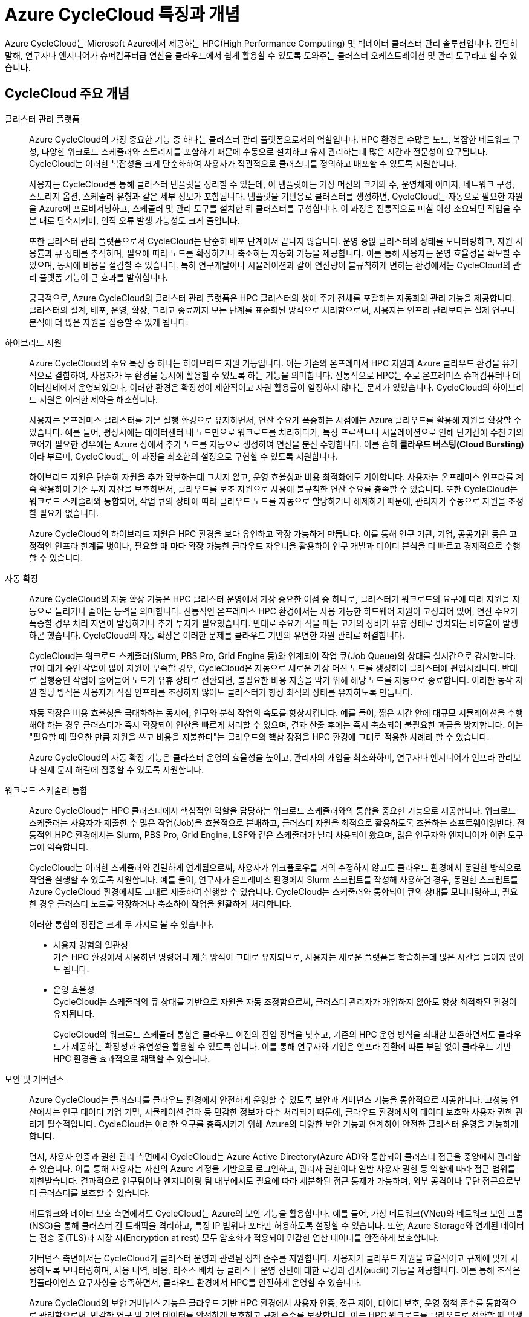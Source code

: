 = Azure CycleCloud 특징과 개념

////
https://learn.microsoft.com/ko-kr/azure/cyclecloud/overview?view=cyclecloud-8
https://learn.microsoft.com/ko-kr/azure/cyclecloud/concepts/core?view=cyclecloud-8 
////

Azure CycleCloud는 Microsoft Azure에서 제공하는 HPC(High Performance Computing) 및 빅데이터 클러스터 관리 솔루션입니다. 간단히 말해, 연구자나 엔지니어가 슈퍼컴퓨터급 연산을 클라우드에서 쉽게 활용할 수 있도록 도와주는 클러스터 오케스트레이션 및 관리 도구라고 할 수 있습니다.

== CycleCloud 주요 개념

클러스터 관리 플랫폼::
Azure CycleCloud의 가장 중요한 기능 중 하나는 클러스터 관리 플랫폼으로서의 역할입니다. HPC 환경은 수많은 노드, 복잡한 네트워크 구성, 다양한 워크로드 스케줄러와 스토리지를 포함하기 때문에 수동으로 설치하고 유지 관리하는데 많은 시간과 전문성이 요구됩니다. CycleCloud는 이러한 복잡성을 크게 단순화하여 사용자가 직관적으로 클러스터를 정의하고 배포할 수 있도록 지원합니다.
+
사용자는 CycleCloud를 통해 클러스터 템플릿을 정리할 수 있는데, 이 템플릿에는 가상 머신의 크기와 수, 운영체제 이미지, 네트워크 구성, 스토리지 옵션, 스케줄러 유형과 같은 세부 정보가 포함됩니다. 템플릿을 기반응로 클러스터를 생성하면, CycleCloud는 자동으로 필요한 자원을 Azure에 프로비저닝하고, 스케줄러 및 관리 도구를 설치한 뒤 클러스터를 구성합니다. 이 과정은 전통적으로 며칠 이상 소요되던 작업을 수 분 내로 단축시키며, 인적 오류 발생 가능성도 크게 줄입니다.
+
또한 클러스터 관리 플랫폼으로서 CycleCloud는 단순히 배포 단계에서 끝나지 않습니다. 운영 중읹 클러스터의 상태를 모니터링하고, 자원 사용률과 큐 상태를 추적하며, 필요에 따라 노드를 확장하거나 축소하는 자동화 기능을 제공합니다. 이를 통해 사용자는 운영 효율성을 확보할 수 있으며, 동시에 비용을 절감할 수 있습니다. 특히 연구개발이나 시뮬레이션과 같이 연산량이 불규칙하게 변하는 환경에서는 CycleCloud의 관리 플랫폼 기능이 큰 효과를 발휘합니다.
+
궁극적으로, Azure CycleCloud의 클러스터 관리 플랫폼은 HPC 클러스터의 생애 주기 전체를 포괄하는 자동화와 관리 기능을 제공합니다. 클러스터의 설계, 배포, 운영, 확장, 그리고 종료까지 모든 단계를 표준화된 방식으로 처리함으로써, 사용자는 인프라 관리보다는 실제 연구나 분석에 더 많은 자원을 집중할 수 있게 됩니다.

하이브리드 지원::
Azure CycleCloud의 주요 특징 중 하나는 하이브리드 지원 기능입니다. 이는 기존의 온프레미서 HPC 자원과 Azure 클라우드 환경을 유기적으로 결합하여, 사용자가 두 환경을 동시에 활용할 수 있도록 하는 기능을 의미합니다. 전통적으로 HPC는 주로 온프레미스 슈퍼컴퓨터나 데이터선테에서 운영되었으나, 이러한 환경은 확장성이 제한적이고 자원 활용률이 일정하지 않다는 문제가 있었습니다. CycleCloud의 하이브리드 지원은 이러한 제약을 해소합니다.
+
사용자는 온프레미스 클러스터를 기본 실행 환경으로 유지하면서, 연산 수요가 폭증하는 시점에는 Azure 클라우드를 활용해 자원을 확장할 수 있습니다. 예를 들어, 평상시에는 데이터센터 내 노드만으로 워크로드를 처리하다가, 특정 프로젝트나 시뮬레이션으로 인해 단기간에 수천 개의 코어가 필요한 경우에는 Azure 상에서 추가 노드를 자동으로 생성하여 연산을 분산 수행합니다. 이를 흔히 **클라우드 버스팅(Cloud Bursting)**이라 부르며, CycleCloud는 이 과정을 최소한의 설정으로 구현할 수 있도록 지원합니다.
+
하이브리드 지원은 단순히 자원을 추가 확보하는데 그치지 않고, 운영 효율성과 비용 최적화에도 기여합니다. 사용자는 온프레미스 인프라를 계속 활용하여 기존 투자 자산을 보호하면서, 클라우드를 보조 자원으로 사용애 불규칙한 연산 수요를 충족할 수 있습니다. 또한 CycleCloud는 워크로드 스케줄러와 통합되어, 작업 큐의 상태에 따라 클라우드 노드를 자동으로 할당하거나 해제하기 때문에, 관리자가 수동으로 자원을 조정할 필요가 없습니다.
+
Azure CycleCloud의 하이브리드 지원은 HPC 환경을 보다 유연하고 확장 가능하게 만듭니다. 이를 통해 연구 기관, 기업, 공공기관 등은 고정적인 인프라 한계를 벗어나, 필요할 때 마다 확장 가능한 클라우드 자우너을 활용하여 연구 개발과 데이터 분석을 더 빠르고 경제적으로 수행할 수 있습니다.

자동 확장::
Azure CycleCloud의 자동 확장 기능은 HPC 클러스터 운영에서 가장 중요한 이점 중 하나로, 클러스터가 워크로드의 요구에 따라 자원을 자동으로 늘리거나 줄이는 능력을 의미합니다. 전통적인 온프레미스 HPC 환경에서는 사용 가능한 하드웨어 자원이 고정되어 있어, 연산 수요가 폭증할 경우 처리 지연이 발생하거나 추가 투자가 필요했습니다. 반대로 수요가 적을 때는 고가의 장비가 유휴 상태로 방치되는 비효율이 발생하곤 했습니다. CycleCloud의 자동 확장은 이러한 문제를 클라우드 기반의 유연한 자원 관리로 해결합니다.
+
CycleCloud는 워크로드 스케줄러(Slurm, PBS Pro, Grid Engine 등)와 연계되어 작업 큐(Job Queue)의 상태를 실시간으로 감시합니다. 큐에 대기 중인 작업이 많아 자원이 부족할 경우, CycleCloud은 자동으로 새로운 가상 머신 노드를 생성하여 클러스터에 편입시킵니다. 반대로 실행중인 작업이 줄어들어 노드가 유휴 상태로 전환되면, 불필요한 비용 지출을 막기 위해 해당 노드를 자동으로 종료합니다. 이러한 동작 자원 할당 방식은 사용자가 직접 인프라를 조정하지 않아도 클러스터가 항상 최적의 상태를 유지하도록 만듭니다.
+
자동 확장은 비용 효율성을 극대화하는 동시에, 연구와 분석 작업의 속도를 향상시킵니다. 예를 들어, 짧은 시간 안에 대규모 시뮬레이션을 수행해야 하는 경우 클러스터가 즉시 확장되어 연산을 빠르게 처리할 수 있으며, 결과 산출 후에는 즉시 축소되어 불필요한 과금을 방지합니다. 이는 "필요할 때 필요한 만큼 자원을 쓰고 비용을 지불한다"는 클라우드의 핵삼 장점을 HPC 환경에 그대로 적용한 사례라 할 수 있습니다.
+
Azure CycleCloud의 자동 확장 기능은 클라스터 운영의 효율성을 높이고, 관리자의 개입을 최소화하며, 연구자나 엔지니어가 인프라 관리보다 실제 문제 해결에 집중할 수 있도록 지원합니다.

워크로드 스케줄러 통합::
Azure CycleCloud는 HPC 클러스터에서 핵심적인 역할을 담당하는 워크로드 스케줄러와의 통합을 중요한 기능으로 제공합니다. 워크로드 스케줄러는 사용자가 제출한 수 많은 작업(Job)을 효율적으로 분배하고, 클러스터 자원을 최적으로 활용하도록 조율하는 소프트웨어잉빈다. 전통적인 HPC 환경에서는 Slurm, PBS Pro, Grid Engine, LSF와 같은 스케줄러가 널리 사용되어 왔으며, 많은 연구자와 엔지니어가 이런 도구들에 익숙합니다.
+
CycleCloud는 이러한 스케줄러와 긴밀하게 연계됨으로써, 사용자가 워크플로우를 거의 수정하지 않고도 클라우드 환경에서 동일한 방식으로 작업을 실행할 수 있도록 지원합니다. 예를 들어, 연구자가 온프레미스 환경에서 Slurm 스크립트를 작성해 사용하던 경우, 동일한 스크립트를 Azure CycleCloud 환경에서도 그대로 제출하여 실행할 수 있습니다. CycleCloud는 스케줄러와 통합되어 큐의 상태를 모니터링하고, 필요한 경우 클러스터 노드를 확장하거나 축소하여 작업을 원활하게 처리합니다.
+
이러한 통합의 장점은 크게 두 가지로 볼 수 있습니다.
+
* 사용자 경험의 일관성 +
기존 HPC 환경에서 사용하던 명령어나 제출 방식이 그대로 유지되므로, 사용자는 새로운 플랫폼을 학습하는데 많은 시간을 들이지 않아도 됩니다.
* 운영 효율성 +
CycleCloud는 스케줄러의 큐 상태를 기반으로 자원을 자동 조정함으로써, 클러스터 관리자가 개입하지 않아도 항상 최적화된 환경이 유지됩니다.
+
CycleCloud의 워크로드 스케줄러 통합은 클라우드 이전의 진입 장벽을 낮추고, 기존의 HPC 운영 방식을 최대한 보존하면서도 클라우드가 제공하는 확장성과 유연성을 활용할 수 있도록 합니다. 이를 통해 연구자와 기업은 인프라 전환에 따른 부담 없이 클라우드 기반 HPC 환경을 효과적으로 채택할 수 있습니다.

보안 및 거버넌스::
Azure CycleCloud는 클러스터를 클라우드 환경에서 안전하게 운영할 수 있도록 보안과 거버넌스 기능을 통합적으로 제공합니다. 고성능 연산에서는 연구 데이터 기업 기밀, 시뮬레이션 결과 등 민감한 정보가 다수 처리되기 때문에, 클라우드 환경에서의 데이터 보호와 사용자 권한 관리가 필수적입니다. CycleCloud는 이러한 요구를 충족시키기 위해 Azure의 다양한 보안 기능과 연계하여 안전한 클러스터 운영을 가능하게 합니다.
+
먼저, 사용자 인증과 권한 관리 측면에서 CycleCloud는 Azure Active Directory(Azure AD)와 통합되어 클러스터 접근을 중앙에서 관리할 수 있습니다. 이를 통해 사용자는 자신의 Azure 계정을 기반으로 로그인하고, 관리자 권한이나 일반 사용자 권한 등 역할에 따라 접근 범위를 제한받습니다. 결과적으로 연구팀이나 엔지니어링 팀 내부에서도 필요에 따라 세분화된 접근 통제가 가능하며, 외부 공격이나 무단 접근으로부터 클러스터를 보호할 수 있습니다.
+
네트워크와 데이터 보호 측면에서도 CycleCloud는 Azure의 보안 기능을 활용합니다. 예를 들어, 가상 네트워크(VNet)와 네트워크 보안 그룹(NSG)을 통해 클러스터 간 트래픽을 격리하고, 특정 IP 범위나 포타만 허용하도록 설정할 수 있습니다. 또한, Azure Storage와 연계된 데이터는 전송 중(TLS)과 저장 시(Encryption at rest) 모두 암호화가 적용되어 민감한 연산 데이터를 안전하게 보호합니다.
+
거버넌스 측면에서는 CycleCloud가 클러스터 운영과 관련된 정책 준수를 지원합니다. 사용자가 클라우드 자원을 효율적이고 규제에 맞게 사용하도록 모니터링하며, 사용 내역, 비용, 리소스 배치 등 클러스ㅓ 운영 전반에 대한 로깅과 감사(audit) 기능을 제공합니다. 이를 통해 조직은 컴플라이언스 요구사항을 충족하면서, 클라우드 환경에서 HPC를 안전하게 운영할 수 있습니다.
+
Azure CycleCloud의 보안 거버넌스 기능은 클라우드 기반 HPC 환경에서 사용자 인증, 접근 제어, 데이터 보호, 운영 정책 준수를 통합적으로 관리함으로써, 민감한 연구 및 기업 데이터를 안전하게 보호하고 규제 준수를 보장합니다. 이는 HPC 워크로드를 클라우드로 전환할 때 발생할 수 있는 보안 위험을 최소화하는 핵심 요소입니다.

스토리지 통합::
Azure CycleCloud는 HPC 클러스터에서 데이터를 효율적으로 활용할 수 있도록 다양한 Azure 스토리지 서비스와 원활하게 통합되도록 설계되어 있습니다. 클러스터에서 실행되는 워크로드는 대규모 데이터 접근과 높은 입출력 성능을 요구하기 떄문에, 스토리지 통합은 HPC 환경에서 핵심적인 요소가 됩니다.
+
CycleCloud에서는 Azure Blob Storage, Azure Files, Azure NetApp Files, Lustre 파일 시스템 등 여러 스토리지 서비스를 지원하며, 각 스토리지는 HPC 워크로드의 특성에 맞게 선택되어 사용됩니다. Azure Blob Storage는 대규모 비정형 데이터 저장에 적합하며, Blobfuse와 NFS 게이트웨이를 통해 클러스터 노드에서 직접 파일처럼 접근할 수 있습니다. Azure Files는 SMB 또는 NFS 프로토콜을 사용하여 여러 노드가 고융 파일 시스템처럼 데이터를 읽고 쓸 수 있도록 지원합니다. Azure NetApp Files는 고성능 병렬 I/O를 제고아여 입출력 집약적인 시뮬레이션이나 데이터 분석 워크로드에 적합하며, Lustre 파일 시스템은 매우 큰 데이터 세트 처리와 병렬 I/O에 최적화 되어 있어 HPC 클러스터에서 효율적인 데이터 접근을 가능하게 합니다.
+
CycleCloud에서는 이러한 스토리지 통합을 클러스터 템플릿을 통해 자동화 할 수 있습니다. 클러스터가 프로비저닝 될 때 스토리지가 자동으로 마운트되어, 사용자는 별도의 설정 없이 데이터에 접근할 수 있으며, 클러스터 노드와 스토리지의 지리적 위치를 최적화하여 I/O 성능을 최적화 할 수 있습니다. 또한 Lustre나 NetApp Files를 활용한 병렬 I/O를 통해 다수의 노드가 동시에 데이터를 읽고 쓸 수 있어, 대규모 HPC 워크로드에서도 데이터 입출력 병목을 최적화 할 수 있습니다.
+
스토리지 접근은 Azure Active Directory 기반 인증과 역할 기반 제어를 통해 안전하게 관리되며, 데이터 전송시 암호화를 적용함으로써 보안성을 확보합니다. 이를 통해 CycleCloud는 HPC 클러스터에서 대규모 데이터를 안정적이고 효율적으로 활용할 수 있는 환경을 제공하며, 연구, 시뮬레이션, 머신 러닝 등 다양한 고성능 연산 작업에서 최적의 데이터 성능을 지원합니다.

---